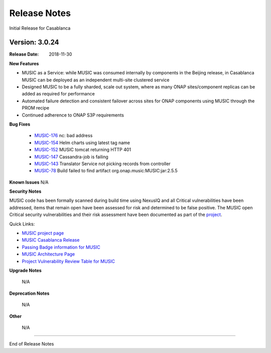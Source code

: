 .. This work is licensed under a Creative Commons Attribution 4.0 International License.
.. http://creativecommons.org/licenses/by/4.0


Release Notes
=============
Initial Release for Casablanca

Version: 3.0.24
---------------

:Release Date: 2018-11-30

**New Features**

- MUSIC as a Service: while MUSIC was consumed internally by components in the Beijing release, in Casablanca MUSIC can be deployed as an independent multi-site clustered service

- Designed MUSIC to be a fully sharded, scale out system, where as many ONAP sites/component replicas can be added as required for performance

- Automated failure detection and consistent failover across sites for ONAP components using MUSIC through the PROM recipe

- Continued adherence to ONAP S3P requirements


**Bug Fixes**

    - `MUSIC-176 <https://jira.onap.org/projects/MUSIC/issues/MUSIC-176>`_ nc: bad address

    - `MUSIC-154 <https://jira.onap.org/projects/MUSIC/issues/MUSIC-154>`_ Helm charts using latest tag name

    - `MUSIC-152 <https://jira.onap.org/projects/MUSIC/issues/MUSIC-152>`_ MUSIC tomcat returning HTTP 401

    - `MUSIC-147 <https://jira.onap.org/projects/MUSIC/issues/MUSIC-147>`_ Cassandra-job is failing

    - `MUSIC-143 <https://jira.onap.org/projects/MUSIC/issues/MUSIC-143>`_ Translator Service not picking records from controller

    - `MUSIC-78 <https://jira.onap.org/projects/MUSIC/issues/MUSIC-78>`_ Build failed to find artifact org.onap.music:MUSIC:jar:2.5.5



**Known Issues**
N/A

**Security Notes**

MUSIC code has been formally scanned during build time using NexusIQ and all Critical vulnerabilities have been addressed, items that remain open have been assessed for risk and determined to be false positive. The MUSIC open Critical security vulnerabilities and their risk assessment have been documented as part of the `project <https://wiki.onap.org/pages/viewpage.action?pageId=45285410>`_.

Quick Links:

- `MUSIC project page <https://wiki.onap.org/display/DW/MUSIC+Project>`_
- `MUSIC Casablanca Release <https://wiki.onap.org/display/DW/MUSIC+Casablanca+Release>`_
- `Passing Badge information for MUSIC <https://bestpractices.coreinfrastructure.org/en/projects/1722>`_
- `MUSIC Architecture Page <https://onap.readthedocs.io/en/casablanca/submodules/music.git/docs/architecture.html>`_
- `Project Vulnerability Review Table for MUSIC <https://wiki.onap.org/pages/viewpage.action?pageId=45285410>`_

**Upgrade Notes**

    N/A

**Deprecation Notes**

    N/A

**Other**

    N/A

===========

End of Release Notes
